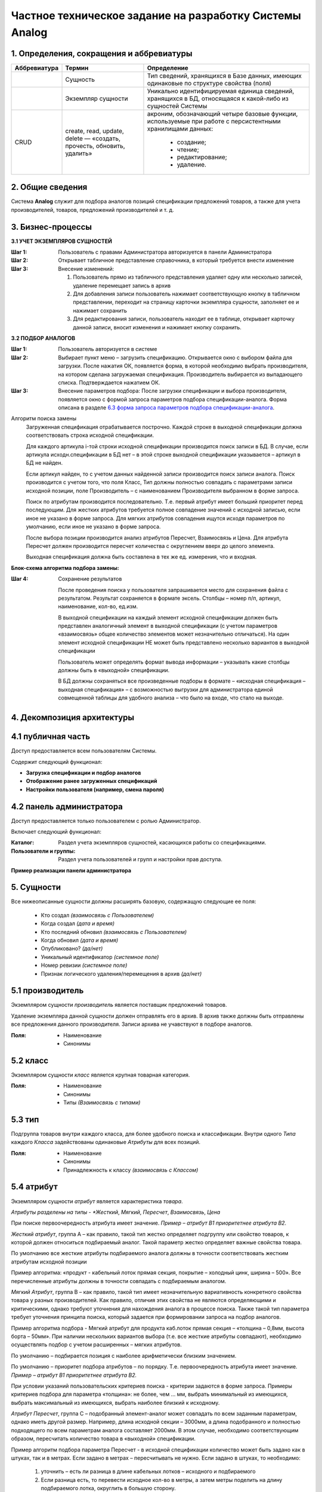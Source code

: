 ========================================================
Частное техническое задание на разработку Системы Analog
========================================================

1. Определения, сокращения и аббревиатуры
-----------------------------------------

+--------------+--------------------+------------------------------------+
| Аббревиатура | Термин             | Определение                        |
+==============+====================+====================================+
|              | Сущность           | Тип сведений, хранящихся в Базе    |
|              |                    | данных, имеющих одинаковые по      |
|              |                    | структуре свойства (поля)          |
+--------------+--------------------+------------------------------------+
|              | Экземпляр сущности | Уникально идентифицируемая единица |
|              |                    | сведений, хранящихся в БД,         |
|              |                    | относящаяся к какой-либо из        |
|              |                    | сущностей Системы                  |
+--------------+--------------------+------------------------------------+
| CRUD         | create, read,      | акроним, обозначающий четыре       |
|              | update, delete —   | базовые функции, используемые при  |
|              | «создать, прочесть,| работе с персистентными хранилищами|
|              | обновить, удалить» | данных:                            |
|              |                    |                                    |
|              |                    |   - создание;                      |
|              |                    |   - чтение;                        |
|              |                    |   - редактирование;                |
|              |                    |   - удаление.                      |
+--------------+--------------------+------------------------------------+

2. Общие сведения
-----------------

Система **Analog** служит для подбора аналогов позиций спецификации 
предложений товаров, а также для учета производителей, товаров, 
предложений производителей и т. д.

3. Бизнес-процессы
------------------

**3.1 УЧЕТ ЭКЗЕМПЛЯРОВ СУЩНОСТЕЙ**

:Шаг 1: Пользователь с правами Администратора авторизуется в панели Администратора
:Шаг 2: Открывает табличное представление справочника, в который требуется внести изменение
:Шаг 3:
  Внесение изменений:

  1. Пользователь прямо из табличного представления удаляет одну или несколько записей, 
     удаление перемещает запись в архив
  2. Для добавления записи пользователь нажимает соответствующую кнопку в табличном представлении, 
     переходит на страницу карточки экземпляра сущности, заполняет ее и нажимает сохранить
  3. Для редактирования записи, пользователь находит ее в таблице, открывает карточку данной записи, 
     вносит изменения и нажимает кнопку сохранить.

**3.2 ПОДБОР АНАЛОГОВ**

:Шаг 1: Пользователь авторизуется в системе
:Шаг 2: 
  Выбирает пункт меню – загрузить спецификацию. Открывается окно с выбором файла для загрузки. 
  После нажатия ОК, появляется форма, в которой необходимо выбрать производителя, на котором 
  сделана загружаемая спецификация. Производитель выбирается из выпадающего списка. Подтверждается нажатием ОК.
:Шаг 3:
  Внесение параметров подбора: После загрузки спецификации и выбора производителя, 
  появляется окно с формой запроса параметров подбора спецификации-аналога. Форма 
  описана в разделе `6.3 форма запроса параметров подбора спецификации-аналога`_.
  
Алгоритм поиска замены
  Загруженная спецификация отрабатывается построчно. Каждой строке в выходной спецификации должна 
  соответствовать строка исходной спецификации.

  Для каждого артикула i-той строки исходной спецификации производится поиск записи в БД. 
  В случае, если артикула исходн.спецификации в БД нет – в этой строке выходной спецификации 
  указывается – артикул в БД не найден. 
  
  Если артикул найден, то с учетом данных найденной записи производится поиск записи аналога. 
  Поиск производится с учетом того, что поля Класс, Тип должны полностью совпадать с параметрами 
  записи исходной позиции, поле Производитель – с наименованием Производителя выбранном в форме запроса.
  
  Поиск по атрибутам производится последовательно. Т.е. первый атрибут имеет больший приоритет перед последующим. 
  Для жестких атрибутов требуется полное совпадение значений с исходной записью, если иное не указано в форме запроса. 
  Для мягких атрибутов совпадения ищутся исходя параметров по умолчанию, если иное не указано в форме запроса. 
  
  После выбора позиции производится анализ атрибутов Пересчет, Взаимосвязь и Цена. Для атрибута Пересчет должен 
  производится пересчет количества с округлением вверх до целого элемента. 
  
  Выходная спецификация должна быть составлена в тех же ед. измерения, что и входная.

**Блок-схема алгоритма подбора замены:**

.. image:: _static/Алгоритм.jpg

:Шаг 4: Сохранение результатов
  
  После проведения поиска у пользователя запрашивается место для сохранения файла с результатом. 
  Результат сохраняется в формате эксель. Столбцы – номер п/п, артикул, наименование, кол-во, ед.изм.

  В выходной спецификации на каждый элемент исходной спецификации должен быть представлен аналогичный 
  элемент в выходной спецификации (с учетом параметров «взаимосвязь» общее количество элементов может 
  незначительно отличаться). На один элемент исходной спецификации НЕ может быть представлено несколько 
  вариантов в выходной спецификации
  
  Пользователь может определять формат вывода информации – указывать какие столбцы должны быть в «выходной» спецификации.
  
  В БД должны сохраняться все произведенные подборы в формате – «исходная спецификация – выходная 
  спецификация» – с возможностью выгрузки для администратора единой совмещенной таблицы для удобного 
  анализа – что было на входе, что стало на выходе.

4. Декомпозиция архитектуры
---------------------------

4.1 публичная часть
-------------------
Доступ предоставляется всем пользователям Системы. 

Содержит следующий функционал:

- **Загрузка спецификации и подбор аналогов**

- **Отображение ранее загруженных спецификаций**

- **Настройки пользователя (например, смена пароля)**

4.2 панель администратора
-------------------------
Доступ предоставляется только пользователем с ролью Администратор. 

Включает следующий функционал:

:Каталог:

  Раздел учета экземпляров сущностей, касающихся работы со спецификациями.

:Пользователи и группы:

  Раздел учета пользователей и групп и настройки прав доступа.

**Пример реализации панели администратора**

.. image:: _static/Админ_панель.png

5. Сущности
-----------

Все нижеописанные сущности должны расширять базовую, содержащую следующие ее поля:

  - Кто создал *(взаимосвязь с Пользователем)*
  - Когда создал *(дата и время)*
  - Кто последний обновил *(взаимосвязь с Пользователем)*
  - Когда обновил *(дата и время)*
  - Опубликовано? *(да/нет)*
  - Уникальный идентификатор *(системное поле)*
  - Номер ревизии *(системное поле)*
  - Признак логического удаления/перемещения в архив *(да/нет)*

5.1 производитель
-----------------

Экземпляром сущности *производитель* является поставщик предложений товаров.

Удаление экземпляра данной сущности должен отправлять его в архив. В архив 
также должны быть отправлены все предложения данного производителя. Записи 
архива не учавствуют в подборе аналогов.

:Поля:
  - Наименование
  - Синонимы

5.2 класс
---------
  
Экземпляром сущности *класс* является крупная товарная категория.

:Поля:
  - Наименование
  - Синонимы
  - Типы *(Взаимосвязь с типами)*

5.3 тип
-------

Подгруппа товаров внутри каждого класса, для более удобного поиска и классификации. 
Внутри одного *Типа* каждого *Класса* задействованы одинаковые *Атрибуты* для всех позиций.

:Поля:
  - Наименование
  - Синонимы
  - Принадлежность к классу *(взаимосвязь с Классом)*

5.4 атрибут
-----------

Экземпляром сущности *атрибут* является характеристика *товара*.

*Атрибуты разделены на типы - *Жесткий*, *Мягкий*, *Пересчет*, *Взаимосвязь*, *Цена*

При поиске первоочередность атрибута имеет значение. *Пример – атрибут B1 приоритетнее 
атрибута B2.*

*Жесткий атрибут*, группа А – как правило, такой тип жестко определяет подгруппу 
или свойство товаров, к которой должен относиться подбираемый аналог. Такой параметр жестко 
определяет важные свойства товара.

По умолчанию все жесткие атрибуты подбираемого аналога должны в точности соответствовать 
жестким атрибутам исходной позиции

Пример алгоритма: «продукт - кабельный лоток прямая секция, покрытие – холодный цинк, 
ширина – 500». Все перечисленные атрибуты должны в точности совпадать с подбираемым аналогом.

*Мягкий Атрибут*, группа B  – как правило, такой тип имеет незначительную вариативность 
конкретного свойства товара у разных производителей. Как правило, отличия этих свойства 
не являются определяющими и критическими, однако требуют уточнения для нахождения аналога 
в процессе поиска. Также такой тип параметра требует уточнения принципа поиска, который 
задается при формировании запроса на подбор аналогов.  

Пример алгоритма подбора - Мягкий атрибут для продукта каб.лоток прямая секция – 
«толщина – 0,8мм, высота борта – 50мм». При наличии нескольких вариантов выбора (т.е. все 
жесткие атрибуты совпадают), необходимо осуществлять подбор с учетом расширенных – мягких атрибутов. 

По умолчанию – подбирается позиция с наиболее арифметически близким значением. 

По умолчанию – приоритет подбора атрибутов – по порядку. Т.е. первоочередность атрибута имеет 
значение. *Пример – атрибут B1 приоритетнее атрибута B2.*

При условии указаний пользовательских критериев поиска  - критерии задаются в форме запроса. 
Примеры критериев подбора для параметра «толщина»: не более, чем … мм, выбрать минимальный 
из имеющихся, выбрать максимальный из имеющихся, выбрать наиболее близкий к исходному.

*Атрибут Пересчет*, группа C – подобранный элемент-аналог может совпадать по всем заданным 
параметрам, однако иметь другой размер. Например, длина исходной секции – 3000мм, а длина 
подобранного и полностью подходящего по всем параметрам аналога составляет 2000мм. В этом случае, 
необходимо соответствующим образом, пересчитать количество товара в «выходной» спецификации.

Пример алгоритм подбора параметра Пересчет - в исходной спецификации количество может быть 
задано как в штуках, так и в метрах. Если задано в метрах – пересчитывать не нужно. Если задано 
в штуках, то необходимо:
  
  1. уточнить – есть ли разница в длине кабельных лотков – исходного и подбираемого
  2. Если разница есть, то перевести исходное кол-во в метры, а затем метры поделить 
     на длину подбираемого лотка, округлить в большую сторону.

*Атрибут Взаимосвязь* – определяет наличие взаимосвязей между элементами. Так, например, 
для крепления крышки у одного производителя не требуется доп.элементов, а у другого необходимы клипсы.

*Атрибут Цена* – без комментариев

**Пример**

+---------------------------------------------+----------------------------------------------------------------------------------------------------------------------------------------------------------------------------------------------------------------+
|                                             | атрибуты                                                                                                                                                                                                       |
+---------------------------------------------+-----------+-----------+------------+--------------------+----------+-------------+------------------+--------+--------+----------+-------------+----------+--------------------+-------------+--------+--------+
|                                             | А1        | А2        | А3         | А4                 | А5       | B1          | B2               | B3     | B4     | C1       | C2          | C3       | D1                 | D2          | E1     | E2     |
+---------------------------------------------+-----------+-----------+------------+--------------------+----------+-------------+------------------+--------+--------+----------+-------------+----------+--------------------+-------------+--------+--------+
|                                             | тип атрибута                                                                                                                                                                                                   |
+---------------------------------------------+-----------+-----------+------------+--------------------+----------+-------------+------------------+--------+--------+----------+-------------+----------+--------------------+-------------+--------+--------+
| ключевые параметры записи                   | жесткий   | жесткий   | жесткий    | жесткий            | жесткий  | мягкий      | мягкий           | мягкий | мягкий | пересчет | пересчет    | пересчет | взаимосвязь        | взаимосвязь | цена 1 | цена 2 |
+---------------------------------------------+-----------+-----------+------------+--------------------+----------+-------------+------------------+--------+--------+----------+-------------+----------+--------------------+-------------+--------+--------+
|                                             | пользовательское название артибута для конкретного класса                                                                                                                                                      |
+-------+------------+--------+---------------+-----------+-----------+------------+--------------------+----------+-------------+------------------+--------+--------+----------+-------------+----------+--------------------+-------------+--------+--------+
| класс | тип        | арт    | производитель | вид       | покрытие  | ширина, мм | резерв             | резерв   | толщина, мм | высота борта, мм | резерв | резерв | длина,мм | ед.изм.     | резерв   | крепление          | резерв      | руб.   | резерв |
+-------+------------+--------+---------------+-----------+-----------+------------+--------------------+----------+-------------+------------------+--------+--------+----------+-------------+----------+--------------------+-------------+--------+--------+
| КНС   | прямая     | 101010 | А             | перф.     | сендзимир | 200        |                    |          | 0,8         | 80               |        |        | 3000     | штуки/метры |          | компл.соединителя, |             |        |        |
|       | секция     |        |               |           |           |            |                    |          |             |                  |        |        |          |             |          | 1шт, арт ХХХ       |             |        |        |
+-------+------------+--------+---------------+-----------+-----------+------------+--------------------+----------+-------------+------------------+--------+--------+----------+-------------+----------+--------------------+-------------+--------+--------+
| класс | тип        | арт    | производитель | вид       | проводник | номинал, А | кол-во проводников | класс IP | корпус      | резерв           | резерв | резерв | длина,мм | штуки/метры | резерв   | резерв             | резерв      | руб.   | резерв |
+-------+------------+--------+---------------+-----------+-----------+------------+--------------------+----------+-------------+------------------+--------+--------+----------+-------------+----------+--------------------+-------------+--------+--------+
| ШП    | поворотный | 40932  | ХХ            | распреде- | Алюм.     | 2000А      | 4                  | IP55     | сталь       |                  |        |        |          |             |          |                    |             |        |        |
|       | модуль     |        |               | лительный |           |            |                    |          |             |                  |        |        |          |             |          |                    |             |        |        |
+-------+------------+--------+---------------+-----------+-----------+------------+--------------------+----------+-------------+------------------+--------+--------+----------+-------------+----------+--------------------+-------------+--------+--------+

:Поля:
  - Тип *(Жесткий, Мягкий, Пересчет, Взаимосвязь, Цена)*
  - Наименование
  - Приоритет *(Положительное целое число)*
  - Принадлежность к Виду/типу товаров *(Взаимосвязь с Тип)*
  - Возможные значения *(Взаимосвязь Значение атрибута)*

5.5 значение атрибута
---------------------

Экземпляр сущности *значение атрибута* представляет собой значение одного 
атрибута одного из товаров.

:Поля:
  - Значение
  - Принадлежность к атрибуту *(Взаимосвязь с Атрибут)*
  - Принадлежность к товару *(Взаимосвязь с Товаром)*

5.6 товар
---------

Экземпляр сущности *товар* фактически представляет собой группу *предложений*, которые принадлежат одному типу и имеют одинаковые значения всех *атрибутов* за исключением *атрибутов* типа *цена*.

Удаление экземпляра данной сущности должен отправлять его в архив. В архив 
также должны быть отправлены все предложения данного товара. Записи 
архива не учавствуют в подборе аналогов.

*> Необходимость в данной сущности под вопросом!*

:Поля:
  - Наименование
  - Принадлежность к виду *(Взаимосвязь с Тип)*
  - Значения атрибутов *(Взаимосвязь Значение атрибута)*

5.7 предложение
---------------

*Предложение* принадлежит какому-либо *производителю* и только одному. Также ссылается только на один *товар*.

Удаление экземпляра данной сущности должен отправлять его в архив. Записи 
архива не учавствуют в подборе аналогов.

:Поля:
  - Производитель *(Взаимосвязь с Производителем)*
  - Товар *(Взаимосвязь с Товаром)*
  - Артикул *У каждой позиции внутри одного производителя есть уникальный артикул. Артикулы разных производителей, теоретически могут иметь повторения.*
  - Значения атрибутов *(Взаимосвязь Значение атрибута)*

5.8 спецификация
----------------

Экземпляр сущности *спецификация* представляет собой загружаемую группу предложений с целью поиска их аналогов. 

:Поля:
  - Наименование
  - Позиции (предложения) *(Взаимосвязь с Предложениями)*

5.9 Пользователь
----------------

:Поля:
  - Имя пользователя
  - Принадлежность к группам *(Взаимосвязь с Группами)*
  - Электронная почта
  - Логин
  - Пароль

5.10 Группы пользователей
-------------------------

:Поля:
  - Наименование
  - Права

6. Представления
----------------

6.1 таблица/перечень
--------------------

Представляет собой страницу Системы с размещенной на ней таблицей с данными.

Данное представление должно предусматривать:

- Прямую и обратную сортировку по одной или нескольким колонок. 
  На случай сортировки по нескольким колонкам должна быть предсмотрена 
  возможность выставления приоритета сортировки.
- Фильтрацию по заранее определнным колонкам. Фильтрация по колонке может быть представлена в виде поиска:
  - поиска по колонке;
  - в виде выбора значения из справочника;
  - выбор заранее определенного диапозона значений;
  - иные фильтры четко описанные в разделе `5. Сущности`_.
- Возможность применения действия (например, отправка в архив) к нескольким 
  записям одновременно.
- Отображение общего количества записей в данной таблице.
- При большом количестве строк - разбиение на страницы.
- Импорт данных из XLS.
- Экспорт данных в XLS.

6.2 карточка экземпляра сущности
--------------------------------

Представляет собой страницу Системы с размещенной на ней информацией о создаваемом или существующем экземпляре сущности.

Данное представление должно предусматривать возможность редактирования каждого из полей экземпляра сущности, доступного для редактирования.

Здесь же должна бытьотображена информация об истории изменения данного экземпляра сущности.

6.3 форма запроса параметров подбора спецификации-аналога
---------------------------------------------------------

Форма состоит из трех частей.
  
:Первая часть: «автоматический подбор»

  Из выпадающего списка выбирается производитель, 
  на котором будет сделана исходящая спецификация. Внизу формы две кнопки – Атрибуты и ОК. 
  При выборе ОК – начинается подбор. Атрибуты – расширение формы вниз.

:Вторая часть: Форма динамическая! В этой части формы – 
  перечень «мягких» атрибутов для каждого класса. Напротив каждого атрибута – 
  значение по умолчанию с выпадающим списком возможных вариантов выбора. 
  В форму выбираются только те атрибуты тех классов, товары которых есть во входной спецификации. 
  «Лишние» классы и атрибуты  выводиться в форме не должны. Возможно разделение по классам для простоты понимания.

  Галочка к атрибуту «пересчет»

  Внизу также кнопки – Доп.атрибуты и ОК. при выборе ОК – начинается подбор. 

  Доп.Атрибуты – еще расширение формы вниз. 

:Третья часть: В этой части формы – 
  перечень «жестких» атрибутов для каждого класса. Форма также динамическая. Напротив каждого атрибута – 
  значение по умолчанию с выпадающим списком возможных вариантов выбора.

7. Группы
---------

:Администратор: 
  - Пользователь, имеющий CRUD права на все сущности и их экземпляры
  - Пользователь, имеющий read права на все сущности и их экземпляры

:Менеджер: (клиент Системы)

  - Пользователь, имеющий права на загрузку спецификаций, получение результата и редактирование.
  - Пользователь, имеющий права только на загрузку спецификаций и получение результата, без возможности редактирования.

8. Справочники и классификаторы
-------------------------------

Нижеописанные записи в справочниках, являются примерами, полный перечень справочников 
и записей в них будет выявлен в процессе разработки.

:Производители:
  - A
  - XX

:Классы:
  - ШП
  - КНС

:Типы:
  - Поворотный модуль *(класс - ШП)*
  - Прямая секция *(класс - КНС)*

:Атрибуты:
  A. Жесткие *(вид - КНС/Прямая секция)*

    1. Вид
    2. Покрытие
    3. Ширина, мм
    
  B. Мягкие *(вид - КНС/Прямая секция)*
    
    1. Толщина, мм
    2. Высота борта, мм

  C. Пересчет *(вид - КНС/Прямая секция)*

    1. Длина, мм

  D. Взаимосвязь *(вид - КНС/Прямая секция)*

    1. Крепление

  E. Цена *(вид - КНС/Прямая секция)*

    1. руб.

  A. Жесткие *(вид - ШП/Поворотный модуль)*

    1. Вид
    2. Проводник
    3. Номинал, А
    4. Количество проводников

  B. Мягкие *(вид - ШП/Поворотный модуль)*

    1. Корпус

  C. Пересчет *(вид - ШП/Поворотный модуль)*

    1. Длина, мм

  E. Цена *(вид - ШП/Поворотный модуль)*

    1. руб.

:Типы атрибутов:
  - Жесткий
  - Мягкий
  - Пересчет
  - Взаимосвязь
  - Цена

9. Требования к отказоустойчивости
----------------------------------

Требуется выполнять резервное копирование БД 1 раз в сутки в ночное время.